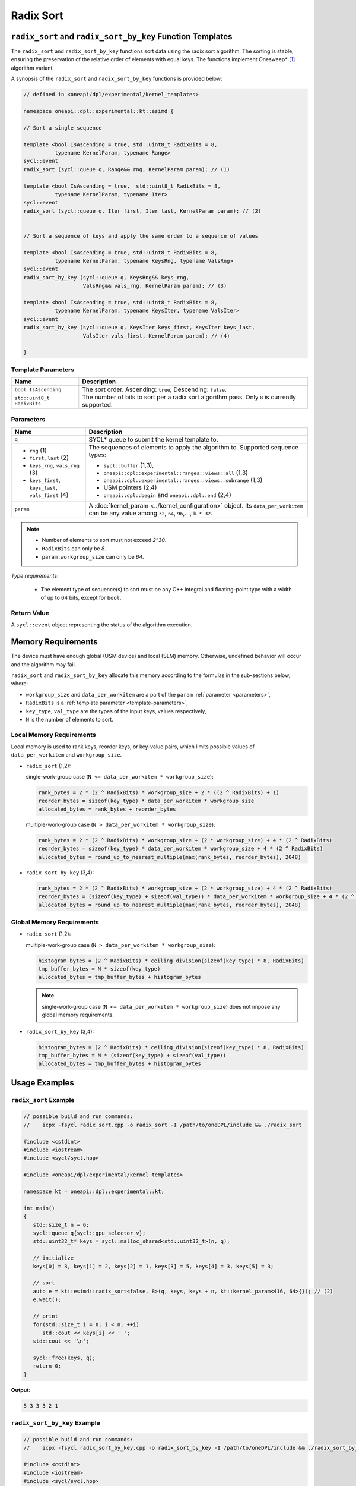Radix Sort
##########

-----------------------------------------------------------
``radix_sort`` and ``radix_sort_by_key`` Function Templates
-----------------------------------------------------------

The ``radix_sort`` and ``radix_sort_by_key`` functions sort data using the radix sort algorithm.
The sorting is stable, ensuring the preservation of the relative order of elements with equal keys.
The functions implement Onesweep* [#fnote1]_ algorithm variant.

A synopsis of the ``radix_sort`` and ``radix_sort_by_key`` functions is provided below:

.. code:: cpp

   // defined in <oneapi/dpl/experimental/kernel_templates>

   namespace oneapi::dpl::experimental::kt::esimd {

   // Sort a single sequence

   template <bool IsAscending = true, std::uint8_t RadixBits = 8,
             typename KernelParam, typename Range>
   sycl::event
   radix_sort (sycl::queue q, Range&& rng, KernelParam param); // (1)

   template <bool IsAscending = true,  std::uint8_t RadixBits = 8,
             typename KernelParam, typename Iter>
   sycl::event
   radix_sort (sycl::queue q, Iter first, Iter last, KernelParam param); // (2)


   // Sort a sequence of keys and apply the same order to a sequence of values

   template <bool IsAscending = true, std::uint8_t RadixBits = 8,
             typename KernelParam, typename KeysRng, typename ValsRng>
   sycl::event
   radix_sort_by_key (sycl::queue q, KeysRng&& keys_rng,
                      ValsRng&& vals_rng, KernelParam param); // (3)

   template <bool IsAscending = true, std::uint8_t RadixBits = 8,
             typename KernelParam, typename KeysIter, typename ValsIter>
   sycl::event
   radix_sort_by_key (sycl::queue q, KeysIter keys_first, KeysIter keys_last,
                      ValsIter vals_first, KernelParam param); // (4)

   }


.. _template-parameters:

Template Parameters
--------------------

+-----------------------------+---------------------------------------------------------------------------------------+
| Name                        | Description                                                                           |
+=============================+=======================================================================================+
| ``bool IsAscending``        | The sort order. Ascending: ``true``; Descending: ``false``.                           |
+-----------------------------+---------------------------------------------------------------------------------------+
| ``std::uint8_t RadixBits``  | The number of bits to sort per a radix sort algorithm pass.                           |
|                             | Only ``8`` is currently supported.                                                    |
+-----------------------------+---------------------------------------------------------------------------------------+


.. _parameters:

Parameters
----------

+-----------------------------------------------+---------------------------------------------------------------------+
| Name                                          | Description                                                         |
+===============================================+=====================================================================+
|  ``q``                                        | SYCL* queue to submit the kernel template to.                       |
+-----------------------------------------------+---------------------------------------------------------------------+
|                                               | The sequences of elements to apply the algorithm to.                |
|  - ``rng`` (1)                                | Supported sequence types:                                           |
|  - ``first``, ``last`` (2)                    |                                                                     |
|  - ``keys_rng``, ``vals_rng`` (3)             | - ``sycl::buffer`` (1,3),                                           |
|  - ``keys_first``, ``keys_last``,             | - ``oneapi::dpl::experimental::ranges::views::all`` (1,3)           |
|    ``vals_first`` (4)                         | - ``oneapi::dpl::experimental::ranges::views::subrange`` (1,3)      |
|                                               | - USM pointers (2,4)                                                |
|                                               | - ``oneapi::dpl::begin`` and ``oneapi::dpl::end`` (2,4)             |
|                                               |                                                                     |
+-----------------------------------------------+---------------------------------------------------------------------+
|  ``param``                                    | A :doc:`kernel_param <../kernel_configuration>` object.             |
|                                               | Its ``data_per_workitem`` can be any value among                    |
|                                               | ``32``, ``64``, ``96``,..., ``k * 32``.                             |
|                                               |                                                                     |
|                                               |                                                                     |
+-----------------------------------------------+---------------------------------------------------------------------+

.. note::

   - Number of elements to sort must not exceed `2^30`.
   - ``RadixBits`` can only be `8`.
   - ``param.workgroup_size`` can only be `64`.

*Type requirements*:

 - The element type of sequence(s) to sort must be any
   C++ integral and floating-point type with a width of up to 64 bits, except for ``bool``.


Return Value
------------

A ``sycl::event`` object representing the status of the algorithm execution.

-------------------
Memory Requirements
-------------------

The device must have enough global (USM device) and local (SLM) memory.
Otherwise, undefined behavior will occur and the algorithm may fail.

``radix_sort`` and ``radix_sort_by_key`` allocate this memory according to the formulas in the sub-sections below, where:

- ``workgroup_size`` and ``data_per_workitem`` are a part of the ``param`` :ref:`parameter <parameters>`,
- ``RadixBits`` is a :ref:`template parameter <template-parameters>`,
- ``key_type``, ``val_type`` are the types of the input keys, values respectively,
- ``N`` is the number of elements to sort.

.. _local-memory:

Local Memory Requirements
-------------------------

Local memory is used to rank keys, reorder keys, or key-value pairs,
which limits possible values of ``data_per_workitem`` and ``workgroup_size``.

- ``radix_sort`` (1,2):

  single-work-group case (``N <= data_per_workitem * workgroup_size``):

  .. code:: python

     rank_bytes = 2 * (2 ^ RadixBits) * workgroup_size + 2 * ((2 ^ RadixBits) + 1)
     reorder_bytes = sizeof(key_type) * data_per_workitem * workgroup_size
     allocated_bytes = rank_bytes + reorder_bytes

  multiple-work-group case (``N > data_per_workitem * workgroup_size``):

  .. code:: python

      rank_bytes = 2 * (2 ^ RadixBits) * workgroup_size + (2 * workgroup_size) + 4 * (2 ^ RadixBits)
      reorder_bytes = sizeof(key_type) * data_per_workitem * workgroup_size + 4 * (2 ^ RadixBits)
      allocated_bytes = round_up_to_nearest_multiple(max(rank_bytes, reorder_bytes), 2048)

- ``radix_sort_by_key`` (3,4):

  .. code:: python

     rank_bytes = 2 * (2 ^ RadixBits) * workgroup_size + (2 * workgroup_size) + 4 * (2 ^ RadixBits)
     reorder_bytes = (sizeof(key_type) + sizeof(val_type)) * data_per_workitem * workgroup_size + 4 * (2 ^ RadixBits)
     allocated_bytes = round_up_to_nearest_multiple(max(rank_bytes, reorder_bytes), 2048)


Global Memory Requirements
--------------------------

- ``radix_sort`` (1,2):

  multiple-work-group case (``N > data_per_workitem * workgroup_size``):

  .. code:: python

     histogram_bytes = (2 ^ RadixBits) * ceiling_division(sizeof(key_type) * 8, RadixBits)
     tmp_buffer_bytes = N * sizeof(key_type)
     allocated_bytes = tmp_buffer_bytes + histogram_bytes

  .. note::

     single-work-group case (``N <= data_per_workitem * workgroup_size``)
     does not impose any global memory requirements.

- ``radix_sort_by_key`` (3,4):

  .. code:: python

     histogram_bytes = (2 ^ RadixBits) * ceiling_division(sizeof(key_type) * 8, RadixBits)
     tmp_buffer_bytes = N * (sizeof(key_type) + sizeof(val_type))
     allocated_bytes = tmp_buffer_bytes + histogram_bytes


--------------
Usage Examples
--------------


``radix_sort`` Example
----------------------

.. code:: cpp

   // possible build and run commands:
   //    icpx -fsycl radix_sort.cpp -o radix_sort -I /path/to/oneDPL/include && ./radix_sort

   #include <cstdint>
   #include <iostream>
   #include <sycl/sycl.hpp>

   #include <oneapi/dpl/experimental/kernel_templates>

   namespace kt = oneapi::dpl::experimental::kt;

   int main()
   {
      std::size_t n = 6;
      sycl::queue q{sycl::gpu_selector_v};
      std::uint32_t* keys = sycl::malloc_shared<std::uint32_t>(n, q);

      // initialize
      keys[0] = 3, keys[1] = 2, keys[2] = 1, keys[3] = 5, keys[4] = 3, keys[5] = 3;

      // sort
      auto e = kt::esimd::radix_sort<false, 8>(q, keys, keys + n, kt::kernel_param<416, 64>{}); // (2)
      e.wait();

      // print
      for(std::size_t i = 0; i < n; ++i)
         std::cout << keys[i] << ' ';
      std::cout << '\n';

      sycl::free(keys, q);
      return 0;
   }

**Output:**

.. code:: none

   5 3 3 3 2 1


``radix_sort_by_key`` Example
-----------------------------

.. code:: cpp

   // possible build and run commands:
   //    icpx -fsycl radix_sort_by_key.cpp -o radix_sort_by_key -I /path/to/oneDPL/include && ./radix_sort_by_key

   #include <cstdint>
   #include <iostream>
   #include <sycl/sycl.hpp>

   #include <oneapi/dpl/experimental/kernel_templates>

   namespace kt = oneapi::dpl::experimental::kt;

   int main()
   {
      std::size_t n = 6;
      sycl::queue q{sycl::gpu_selector_v};
      sycl::buffer<std::uint32_t> keys{sycl::range<1>(n)};
      sycl::buffer<char> values{sycl::range<1>(n)};

      // initialize
      {
         sycl::host_accessor k_acc{keys, sycl::write_only};
         k_acc[0] = 3, k_acc[1] = 2, k_acc[2] = 1, k_acc[3] = 5, k_acc[4] = 3, k_acc[5] = 3;

         sycl::host_accessor v_acc{values, sycl::write_only};
         v_acc[0] = 'r', v_acc[1] = 'o', v_acc[2] = 's', v_acc[3] = 'd', v_acc[4] = 't', v_acc[5] = 'e';
      }

      // sort
      auto e = kt::esimd::radix_sort_by_key<true, 8>(q, keys, values, kt::kernel_param<96, 64>{}); // (3)
      e.wait();

      // print
      {
         sycl::host_accessor k_acc{keys, sycl::read_only};
         for(std::size_t i = 0; i < n; ++i)
               std::cout << k_acc[i] << ' ';
         std::cout << '\n';

         sycl::host_accessor v_acc{values, sycl::read_only};
         for(std::size_t i = 0; i < n; ++i)
               std::cout << v_acc[i] << ' ';
         std::cout << '\n';
      }

      return 0;
   }

**Output:**

.. code:: none

   1 2 3 3 3 5
   s o r t e d


-----------------------------------------
Recommended Settings for Best Performance
-----------------------------------------

The general advice is to set your configuration according to the performance measurements and profiling information.
The initial configuration may be selected according to these high-level guidelines:

- When the number of elements to sort is small (~16K or less) and the algorithm is ``radix_sort``,
  then the elements can be processed by a single-work-group sort, which generally outperforms multiple-work-group sort.
  Increase the ``param`` values, so ``N <= param.data_per_workitem * param.workgroup_size``,
  where ``N`` is the number of elements to sort.

- When the number of elements to sort is medium (between ~16K and ~1M),
  then all the work-groups can execute simultaneously.
  Make sure the device is saturated: ``param.data_per_workitem * param.workgroup_size ≈ N / device_xe_core_count``.

  ..
     TODO: add this part when param.workgroup_size supports more than one value:
     A larger ``param.workgroup_size`` in ``param.data_per_workitem * param.workgroup_size``
     combination is preferred to reduce the number of work-groups and the synchronization overhead.

- When the number of elements to sort is large (more than ~1M), then the work-groups preempt each other.
  Increase the occupancy to hide the latency with ``param.data_per_workitem * param.workgroup_size ≈< N / (device_xe_core_count * desired_occupancy)``.
  The occupancy depends on the local memory usage, which is determined by
  ``key_type``, ``val_type``, ``RadixBits``, ``param.data_per_workitem`` and ``param.workgroup_size`` parameters.
  Refer to :ref:`Local Memory Requirements <local-memory>` section for the calculation.

.. note::

   ``param.data_per_workitem`` is the only available parameter to tune the performance,
   since ``param.workgroup_size`` currently supports only one value (``64``).


------------
Known Issues
------------

- Use of -g, -O0, -O1 compiler options may lead to compilation issues.
- Combinations of ``param.data_per_workitem`` and ``param.work_group_size`` with large values may lead to device-code compilation errors due to allocation of local memory amounts beyond the device capabilities. Refer to :ref:`Local Memory Requirements <local-memory>` for the details regarding allocation.
- ``radix_sort_by_key`` produces wrong results with the following combinations of ``kt::kernel_param`` and types of keys and values:

  - ``sizeof(key_type) + sizeof(val_type) = 12``, ``param.workgroup_size = 64`` and ``param.data_per_workitem = 96``
  - ``sizeof(key_type) + sizeof(val_type) = 16``, ``param.workgroup_size = 64`` and ``param.data_per_workitem = 64``


.. [#fnote1] Andy Adinets and Duane Merrill (2022). Onesweep: A Faster Least Significant Digit Radix Sort for GPUs. Retrieved from https://arxiv.org/abs/2206.01784.
